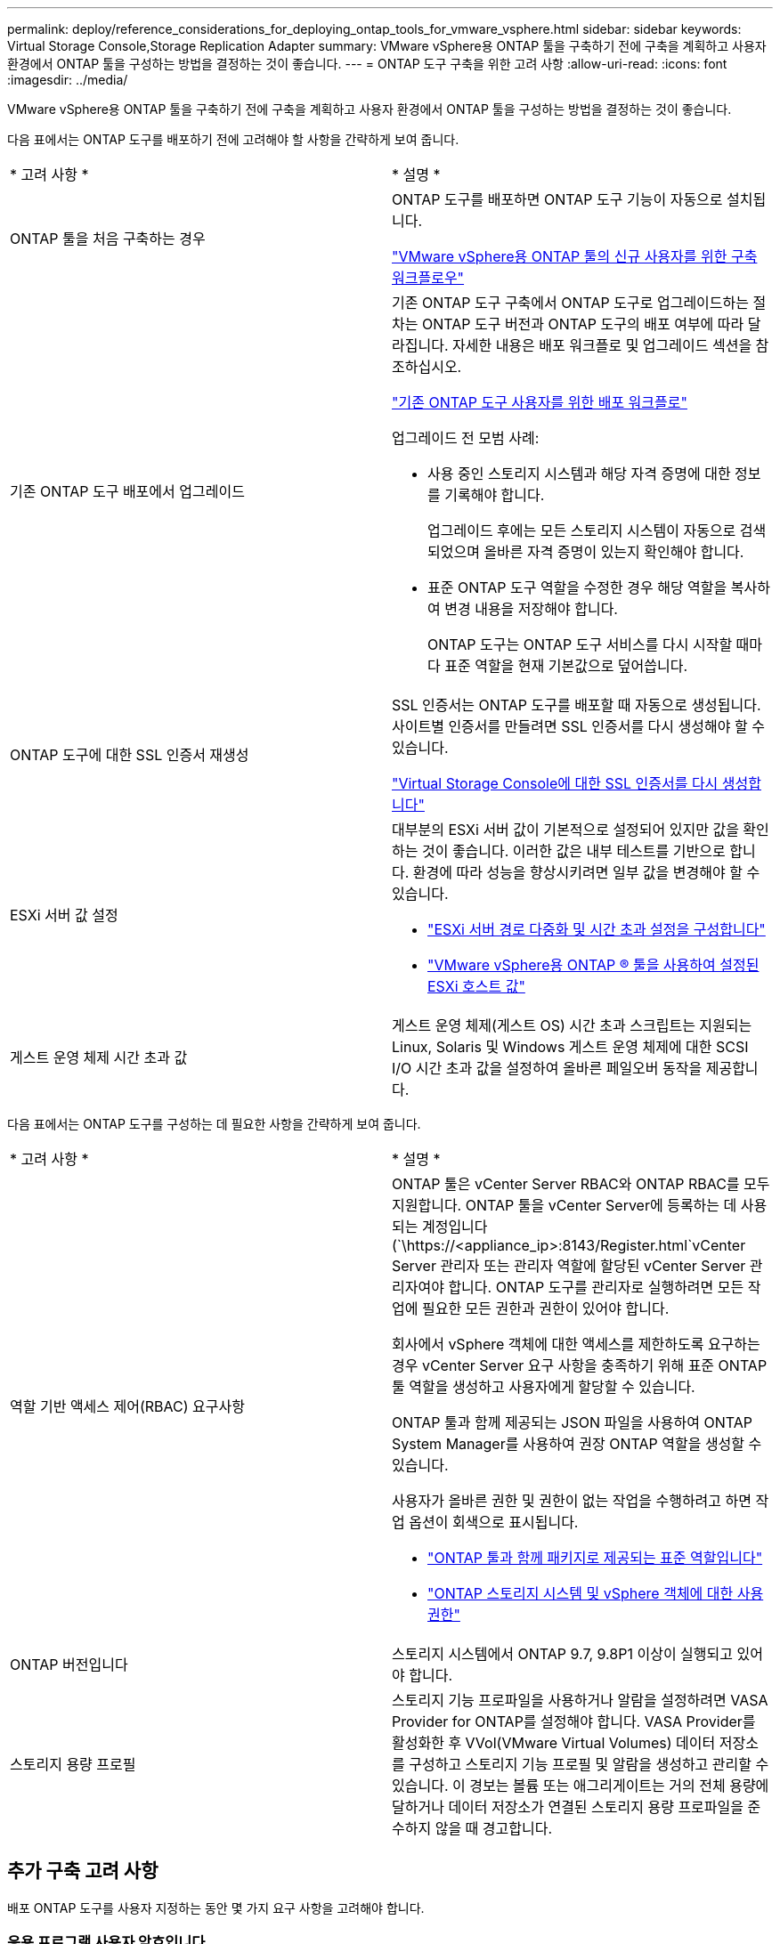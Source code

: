 ---
permalink: deploy/reference_considerations_for_deploying_ontap_tools_for_vmware_vsphere.html 
sidebar: sidebar 
keywords: Virtual Storage Console,Storage Replication Adapter 
summary: VMware vSphere용 ONTAP 툴을 구축하기 전에 구축을 계획하고 사용자 환경에서 ONTAP 툴을 구성하는 방법을 결정하는 것이 좋습니다. 
---
= ONTAP 도구 구축을 위한 고려 사항
:allow-uri-read: 
:icons: font
:imagesdir: ../media/


[role="lead"]
VMware vSphere용 ONTAP 툴을 구축하기 전에 구축을 계획하고 사용자 환경에서 ONTAP 툴을 구성하는 방법을 결정하는 것이 좋습니다.

다음 표에서는 ONTAP 도구를 배포하기 전에 고려해야 할 사항을 간략하게 보여 줍니다.

|===


| * 고려 사항 * | * 설명 * 


 a| 
ONTAP 툴을 처음 구축하는 경우
 a| 
ONTAP 도구를 배포하면 ONTAP 도구 기능이 자동으로 설치됩니다.

link:../deploy/concept_installation_workflow_for_new_users.html["VMware vSphere용 ONTAP 툴의 신규 사용자를 위한 구축 워크플로우"]



 a| 
기존 ONTAP 도구 배포에서 업그레이드
 a| 
기존 ONTAP 도구 구축에서 ONTAP 도구로 업그레이드하는 절차는 ONTAP 도구 버전과 ONTAP 도구의 배포 여부에 따라 달라집니다. 자세한 내용은 배포 워크플로 및 업그레이드 섹션을 참조하십시오.

link:../deploy/concept_installation_workflow_for_existing_users_of_ontap_tools.html["기존 ONTAP 도구 사용자를 위한 배포 워크플로"]

업그레이드 전 모범 사례:

* 사용 중인 스토리지 시스템과 해당 자격 증명에 대한 정보를 기록해야 합니다.
+
업그레이드 후에는 모든 스토리지 시스템이 자동으로 검색되었으며 올바른 자격 증명이 있는지 확인해야 합니다.

* 표준 ONTAP 도구 역할을 수정한 경우 해당 역할을 복사하여 변경 내용을 저장해야 합니다.
+
ONTAP 도구는 ONTAP 도구 서비스를 다시 시작할 때마다 표준 역할을 현재 기본값으로 덮어씁니다.





 a| 
ONTAP 도구에 대한 SSL 인증서 재생성
 a| 
SSL 인증서는 ONTAP 도구를 배포할 때 자동으로 생성됩니다. 사이트별 인증서를 만들려면 SSL 인증서를 다시 생성해야 할 수 있습니다.

link:../configure/task_regenerate_an_ssl_certificate_for_vsc.html["Virtual Storage Console에 대한 SSL 인증서를 다시 생성합니다"]



 a| 
ESXi 서버 값 설정
 a| 
대부분의 ESXi 서버 값이 기본적으로 설정되어 있지만 값을 확인하는 것이 좋습니다. 이러한 값은 내부 테스트를 기반으로 합니다. 환경에 따라 성능을 향상시키려면 일부 값을 변경해야 할 수 있습니다.

* link:../configure/task_configure_esx_server_multipathing_and_timeout_settings.html["ESXi 서버 경로 다중화 및 시간 초과 설정을 구성합니다"]
* link:../configure/reference_esxi_host_values_set_by_vsc_for_vmware_vsphere.html["VMware vSphere용 ONTAP ® 툴을 사용하여 설정된 ESXi 호스트 값"]




 a| 
게스트 운영 체제 시간 초과 값
 a| 
게스트 운영 체제(게스트 OS) 시간 초과 스크립트는 지원되는 Linux, Solaris 및 Windows 게스트 운영 체제에 대한 SCSI I/O 시간 초과 값을 설정하여 올바른 페일오버 동작을 제공합니다.

|===
다음 표에서는 ONTAP 도구를 구성하는 데 필요한 사항을 간략하게 보여 줍니다.

|===


| * 고려 사항 * | * 설명 * 


 a| 
역할 기반 액세스 제어(RBAC) 요구사항
 a| 
ONTAP 툴은 vCenter Server RBAC와 ONTAP RBAC를 모두 지원합니다. ONTAP 툴을 vCenter Server에 등록하는 데 사용되는 계정입니다 (`\https://<appliance_ip>:8143/Register.html`vCenter Server 관리자 또는 관리자 역할에 할당된 vCenter Server 관리자여야 합니다. ONTAP 도구를 관리자로 실행하려면 모든 작업에 필요한 모든 권한과 권한이 있어야 합니다.

회사에서 vSphere 객체에 대한 액세스를 제한하도록 요구하는 경우 vCenter Server 요구 사항을 충족하기 위해 표준 ONTAP 툴 역할을 생성하고 사용자에게 할당할 수 있습니다.

ONTAP 툴과 함께 제공되는 JSON 파일을 사용하여 ONTAP System Manager를 사용하여 권장 ONTAP 역할을 생성할 수 있습니다.

사용자가 올바른 권한 및 권한이 없는 작업을 수행하려고 하면 작업 옵션이 회색으로 표시됩니다.

* link:../concepts/concept_standard_roles_packaged_with_ontap_tools_for_vmware_vsphere.html["ONTAP 툴과 함께 패키지로 제공되는 표준 역할입니다"]
* link:../concepts/concept_ontap_role_based_access_control_feature_for_ontap_tools.html["ONTAP 스토리지 시스템 및 vSphere 객체에 대한 사용 권한"]




 a| 
ONTAP 버전입니다
 a| 
스토리지 시스템에서 ONTAP 9.7, 9.8P1 이상이 실행되고 있어야 합니다.



 a| 
스토리지 용량 프로필
 a| 
스토리지 기능 프로파일을 사용하거나 알람을 설정하려면 VASA Provider for ONTAP를 설정해야 합니다. VASA Provider를 활성화한 후 VVol(VMware Virtual Volumes) 데이터 저장소를 구성하고 스토리지 기능 프로필 및 알람을 생성하고 관리할 수 있습니다. 이 경보는 볼륨 또는 애그리게이트는 거의 전체 용량에 달하거나 데이터 저장소가 연결된 스토리지 용량 프로파일을 준수하지 않을 때 경고합니다.

|===


== 추가 구축 고려 사항

배포 ONTAP 도구를 사용자 지정하는 동안 몇 가지 요구 사항을 고려해야 합니다.



=== 응용 프로그램 사용자 암호입니다

관리자 계정에 할당된 암호입니다. 보안상의 이유로 암호 길이는 8-30자로, 최소 1자, 1자, 1자리, 1개의 특수 문자를 포함하는 것이 좋습니다. 암호가 90일 후에 만료됩니다.



=== 어플라이언스 유지 관리 콘솔 자격 증명

"성자" 사용자 이름을 사용하여 유지보수 콘솔에 액세스해야 합니다. 배포 중에 "성자" 사용자의 암호를 설정할 수 있습니다. ONTAP 도구의 유지 관리 콘솔에 있는 응용 프로그램 구성 메뉴를 사용하여 암호를 변경할 수 있습니다.



=== vCenter Server 관리자 자격 증명

ONTAP 툴을 구축하는 동안 vCenter Server에 대한 관리자 자격 증명을 설정할 수 있습니다.

vCenter Server의 암호가 변경되면 다음 URL을 사용하여 관리자 암호를 업데이트할 수 있습니다. `\https://<IP>:8143/Register.html` 여기서 IP 주소는 구축 중에 제공하는 ONTAP 툴의 IP 주소입니다.



=== Derby 데이터베이스 암호입니다

보안상의 이유로 암호 길이는 8-30자로, 최소 1자, 1자, 1자리, 1개의 특수 문자를 포함하는 것이 좋습니다. 암호가 90일 후에 만료됩니다.



=== vCenter Server IP 주소입니다

* ONTAP 툴을 등록할 vCenter Server 인스턴스의 IP 주소(IPv4 또는 IPv6)를 제공해야 합니다.
+
생성되는 ONTAP 툴 및 VASA 인증서의 유형은 구축 중에 제공한 IP 주소(IPv4 또는 IPv6)에 따라 다릅니다. ONTAP 도구를 배포하는 동안 정적 IP 세부 정보와 DHCP를 입력하지 않은 경우 네트워크는 IPv4 및 IPv6 주소를 모두 제공합니다.

* vCenter Server에 등록하는 데 사용되는 ONTAP 툴 IP 주소는 구축 마법사에 입력한 vCenter Server IP 주소(IPv4 또는 IPv6) 유형에 따라 달라집니다.
+
ONTAP 툴과 VASA 인증서는 모두 vCenter Server 등록 중에 사용되는 것과 동일한 유형의 IP 주소를 사용하여 생성됩니다.

+

NOTE: IPv6은 vCenter Server 6.7 이상에서만 지원됩니다.





=== 어플라이언스 네트워크 속성입니다

DHCP를 사용하지 않는 경우 유효한 DNS 호스트 이름(unqualified)과 ONTAP 툴 및 기타 네트워크 매개 변수의 정적 IP 주소를 지정합니다. 이러한 매개 변수는 모두 올바른 설치 및 작동에 필요합니다.
